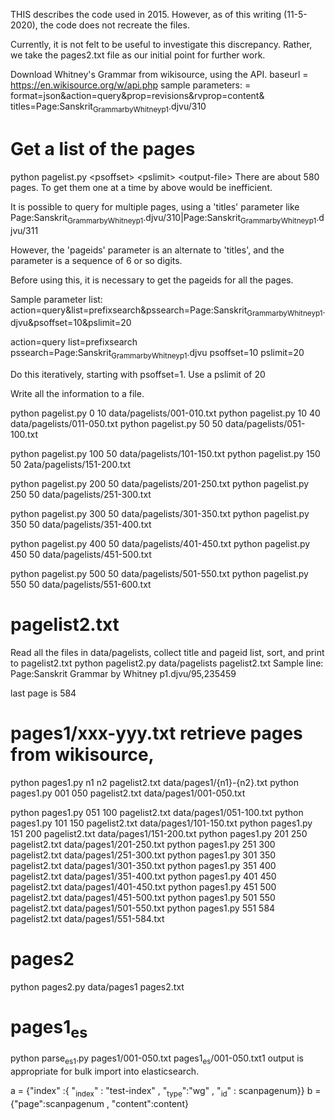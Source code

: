 
THIS describes the code used in 2015.
However, as of this writing (11-5-2020), the code does not recreate the files.

Currently, it is not felt to be useful to investigate this discrepancy.
Rather, we take the pages2.txt file as our initial point for further
work.


Download Whitney's Grammar from wikisource, using the API.
baseurl = https://en.wikisource.org/w/api.php
sample parameters:
 = format=json&action=query&prop=revisions&rvprop=content&
titles=Page:Sanskrit_Grammar_by_Whitney_p1.djvu/310


* Get a list of the pages
python pagelist.py <psoffset> <pslimit> <output-file>
There are about 580 pages.  To get them one at a time by above 
would be inefficient.

It is possible to query for multiple pages, using a 'titles' parameter like
Page:Sanskrit_Grammar_by_Whitney_p1.djvu/310|Page:Sanskrit_Grammar_by_Whitney_p1.djvu/311

However, the 'pageids' parameter is an alternate to 'titles', and the 
parameter is a sequence of 6 or so digits.  

Before using this, it is necessary to get the pageids for all the pages.

Sample parameter list:
action=query&list=prefixsearch&pssearch=Page:Sanskrit_Grammar_by_Whitney_p1.djvu&psoffset=10&pslimit=20

action=query
list=prefixsearch
pssearch=Page:Sanskrit_Grammar_by_Whitney_p1.djvu
psoffset=10
pslimit=20

Do this iteratively, starting with psoffset=1. Use a pslimit of 20


Write all the information to a file.

python pagelist.py 0 10 data/pagelists/001-010.txt
python pagelist.py 10 40 data/pagelists/011-050.txt
python pagelist.py 50 50 data/pagelists/051-100.txt

python pagelist.py 100 50 data/pagelists/101-150.txt
python pagelist.py 150 50 2ata/pagelists/151-200.txt

python pagelist.py 200 50 data/pagelists/201-250.txt
python pagelist.py 250 50 data/pagelists/251-300.txt

python pagelist.py 300 50 data/pagelists/301-350.txt
python pagelist.py 350 50 data/pagelists/351-400.txt

python pagelist.py 400 50 data/pagelists/401-450.txt
python pagelist.py 450 50 data/pagelists/451-500.txt

python pagelist.py 500 50 data/pagelists/501-550.txt
python pagelist.py 550 50 data/pagelists/551-600.txt

* pagelist2.txt
Read all the files in data/pagelists, 
collect title and pageid list, sort, and print to pagelist2.txt
python pagelist2.py data/pagelists pagelist2.txt
Sample line:
Page:Sanskrit Grammar by Whitney p1.djvu/95,235459

last page is 584
* pages1/xxx-yyy.txt retrieve pages from wikisource,

python pages1.py  n1 n2 pagelist2.txt data/pages1/{n1}-{n2}.txt
python pages1.py 001 050 pagelist2.txt data/pages1/001-050.txt

python pages1.py 051 100 pagelist2.txt data/pages1/051-100.txt
python pages1.py 101 150 pagelist2.txt data/pages1/101-150.txt
python pages1.py 151 200 pagelist2.txt data/pages1/151-200.txt
python pages1.py 201 250 pagelist2.txt data/pages1/201-250.txt
python pages1.py 251 300 pagelist2.txt data/pages1/251-300.txt
python pages1.py 301 350 pagelist2.txt data/pages1/301-350.txt
python pages1.py 351 400 pagelist2.txt data/pages1/351-400.txt
python pages1.py 401 450 pagelist2.txt data/pages1/401-450.txt
python pages1.py 451 500 pagelist2.txt data/pages1/451-500.txt
python pages1.py 501 550 pagelist2.txt data/pages1/501-550.txt
python pages1.py 551 584 pagelist2.txt data/pages1/551-584.txt

* pages2
python pages2.py data/pages1 pages2.txt

* pages1_es
python parse_es1.py pages1/001-050.txt pages1_es/001-050.txt1
output is appropriate for bulk import into elasticsearch.

 a = {"index" :{ "_index" : "test-index" , "_type":"wg" , "_id" : scanpagenum}}
 b = {"page":scanpagenum , "content":content}

